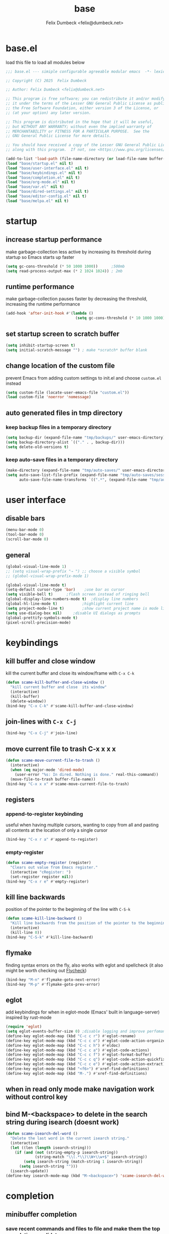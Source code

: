 #+TITLE: base
#+AUTHOR: Felix Dumbeck <felix@dumbeck.net>
#+LICENSE: LGPLv3+
#+STARTUP: fold
#+auto_tangle: t

* base.el
:PROPERTIES:
:header-args: :tangle base.el :results silent :mkdirp yes
:END:
load this file to load all modules below
#+begin_src emacs-lisp
  ;;; base.el --- simiple configurable agreeable modular emacs  -*- lexical-binding: t; -*-

  ;; Copyright (C) 2025  Felix Dumbeck

  ;; Author: Felix Dumbeck <felix@dumbeck.net>

  ;; This program is free software; you can redistribute it and/or modify
  ;; it under the terms of the Lesser GNU General Public License as published by
  ;; the Free Software Foundation, either version 3 of the License, or
  ;; (at your option) any later version.

  ;; This program is distributed in the hope that it will be useful,
  ;; but WITHOUT ANY WARRANTY; without even the implied warranty of
  ;; MERCHANTABILITY or FITNESS FOR A PARTICULAR PURPOSE.  See the
  ;; GNU General Public License for more details.

  ;; You should have received a copy of the Lesser GNU General Public License
  ;; along with this program.  If not, see <https://www.gnu.org/licenses/>.

  (add-to-list 'load-path (file-name-directory (or load-file-name buffer-file-name)))
  (load "base/startup.el" nil t)
  (load "base/user-interface.el" nil t)
  (load "base/keybindings.el" nil t)
  (load "base/completion.el" nil t)
  (load "base/org-mode.el" nil t)
  (load "base/var.el" nil t)
  (load "base/dired-settings.el" nil t)
  (load "base/editor-config.el" nil t)
  (load "base/melpa.el" nil t)
#+end_src

* startup
:PROPERTIES:
:header-args: :tangle base/startup.el :results silent :mkdirp yes
:END:
** increase startup performance
make garbage-collection less active by increasing its threshold during startup so Emacs starts up faster
#+begin_src emacs-lisp
  (setq gc-cons-threshold (* 50 1000 1000))      ;500mb
  (setq read-process-output-max (* 2 1024 1024)) ; 2mb
#+end_src
** runtime performance
make garbage-collection pauses faster by decreasing the threshold, increasing the runtime performance
#+begin_src emacs-lisp
  (add-hook 'after-init-hook #'(lambda ()
                                 (setq gc-cons-threshold (* 10 1000 1000)))) ;10mb
#+end_src
** set startup screen to *scratch* buffer
#+begin_src emacs-lisp
  (setq inhibit-startup-screen t)
  (setq initial-scratch-message "")	; make *scratch* buffer blank
#+end_src
** change location of the custom file
prevent Emacs from adding custom settings to init.el and choose =custom.el= instead
#+begin_src emacs-lisp
  (setq custom-file (locate-user-emacs-file "custom.el"))
  (load custom-file 'noerror 'nomessage)
#+end_src
** auto generated files in tmp directory
*** keep backup files in a temporary directory
#+begin_src emacs-lisp
  (setq backup-dir (expand-file-name "tmp/backups/" user-emacs-directory))
  (setq backup-directory-alist `(("." . , backup-dir)))
  (setq delete-old-versions t)
#+end_src
*** keep auto-save files in a temporary directory
#+begin_src emacs-lisp
  (make-directory (expand-file-name "tmp/auto-saves/" user-emacs-directory) t)
  (setq auto-save-list-file-prefix (expand-file-name "tmp/auto-saves/sessions/" user-emacs-directory)
        auto-save-file-name-transforms `((".*", (expand-file-name "tmp/auto-saves/" user-emacs-directory) t)))
#+end_src
* user interface
:PROPERTIES:
:header-args: :tangle base/user-interface.el :results silent :mkdirp yes
:END:
** disable bars
#+begin_src emacs-lisp
  (menu-bar-mode 0)
  (tool-bar-mode 0)
  (scroll-bar-mode 0)
#+end_src
** general
#+begin_src emacs-lisp
  (global-visual-line-mode 1)
  ;; (setq visual-wrap-prefix "⇢ ") ;; choose a visible symbol
  ;; (global-visual-wrap-prefix-mode 1)

  (global-visual-line-mode t)
  (setq-default cursor-type 'bar)	 ;use bar as cursor
  (setq visible-bell t)		 ;flash screen instead of ringing bell
  (global-display-line-numbers-mode t)	;display line numbers
  (global-hl-line-mode t)			;highlight current line
  (setq project-mode-line t)		;show current project name is mode line
  (setq use-dialog-box nil)		;disable UI dialogs as prompts
  (global-prettify-symbols-mode t)
  (pixel-scroll-precision-mode)
#+end_src
* keybindings
:PROPERTIES:
:header-args: :tangle base/keybindings.el :results silent :mkdirp yes
:END:
** kill buffer and close window
kill the current buffer and close its window/frame with =C-x C-k=
#+begin_src emacs-lisp
  (defun scame-kill-buffer-and-close-window ()
    "kill current buffer and close  its window"
    (interactive)
    (kill-buffer)
    (delete-window))
  (bind-key "C-x C-k" #'scame-kill-buffer-and-close-window)
#+end_src
** join-lines with =C-x C-j=
#+begin_src emacs-lisp
  (bind-key "C-x C-j" #'join-line)
#+end_src
** move current file to trash C-x x x x
#+begin_src emacs-lisp
  (defun scame-move-current-file-to-trash ()
    (interactive)
    (when (eq major-mode 'dired-mode)
      (user-error "%s: In dired. Nothing is done." real-this-command))
    (move-file-to-trash buffer-file-name))
  (bind-key "C-x x x" #'scame-move-current-file-to-trash)
#+end_src
** registers
*** append-to-register keybinding
useful when having multiple cursors, wanting to copy from all and pasting all contents at the location of only a single cursor
#+begin_src emacs-lisp
  (bind-key "C-x r a" #'append-to-register)
#+end_src
*** empty-register
#+begin_src emacs-lisp
  (defun scame-empty-register (register)
    "Clears out value from Emacs register."
    (interactive "cRegister: ")
    (set-register register nil))
  (bind-key "C-x r e" #'empty-register)
#+end_src
** kill line backwards
position of the pointer to the beginning of the line with =C-S-k=
#+begin_src emacs-lisp
  (defun scame-kill-line-backward ()
    "Kill line backwards from the position of the pointer to the beginning of the line."
    (interactive)
    (kill-line 0))
  (bind-key "C-S-k" #'kill-line-backward)
#+end_src
** flymake
finding syntax errors on the fly, also works with eglot and spellcheck (it also might be worth checking out [[https://www.flycheck.org][Flycheck]])
#+begin_src emacs-lisp
  (bind-key "M-n" #'flymake-goto-next-error)
  (bind-key "M-p" #'flymake-goto-prev-error)
#+end_src
** eglot
add keybindings for when in eglot-mode (Emacs' built in language-server) inspired by rust-mode
#+begin_src emacs-lisp
  (require 'eglot)
  (setq eglot-events-buffer-size 0) ;disable logging and improve perfomance
  (define-key eglot-mode-map (kbd "C-c c r") #'eglot-rename)
  (define-key eglot-mode-map (kbd "C-c c o") #'eglot-code-action-organize-imports)
  (define-key eglot-mode-map (kbd "C-c c h") #'eldoc)
  (define-key eglot-mode-map (kbd "C-c c a") #'eglot-code-actions)
  (define-key eglot-mode-map (kbd "C-c c f") #'eglot-format-buffer)
  (define-key eglot-mode-map (kbd "C-c c q") #'eglot-code-action-quickfix)
  (define-key eglot-mode-map (kbd "C-c c e") #'eglot-code-action-extract)
  (define-key eglot-mode-map (kbd "<f6>") #'xref-find-definitions)
  (define-key eglot-mode-map (kbd "M-.") #'xref-find-definitions)
#+end_src
** when in read only mode make navigation work without control key
** bind M-<backspace> to delete in the search string during isearch (doesnt work)
#+begin_src emacs-lisp :tangle no
  (defun scame-isearch-del-word ()
    "Delete the last word in the current isearch string."
    (interactive)
    (let ((len (length isearch-string)))
      (if (and (not (string-empty-p isearch-string))
               (string-match "\\(.*\\)\\W+\\w+$" isearch-string))
          (setq isearch-string (match-string 1 isearch-string))
        (setq isearch-string "")))
    (isearch-update))
  (define-key isearch-mode-map (kbd "M-<backspace>") 'scame-isearch-del-word)
#+end_src

* completion
:PROPERTIES:
:header-args: :tangle base/completion.el :results silent :mkdirp yes
:END:
** minibuffer completion
*** save recent commands and files to file and make them the top completion candidate
#+begin_src emacs-lisp
  (setq completions-sort 'historical)
  ;;(setq history-length 50)
  (savehist-mode t)
  (recentf-mode t)

  (setq minibuffer-visible-completions t)
  (setq completion-auto-wrap t)
#+end_src
*** ignore case
#+begin_src emacs-lisp
  (setq read-buffer-completion-ignore-case t) ;when switching buffers
  (setq read-file-name-completion-ignore-case t) ;when finding file
#+end_src
** enable completion-preview-mode
#+begin_src emacs-lisp
  (global-completion-preview-mode t)
#+end_src
#+begin_src emacs-lisp :tangle no
  (setq completion-show-inline-help t)
  (setq completion-auto-help 'always)
  (completion-preview-mode 1)
#+end_src

* org-mode
:PROPERTIES:
:header-args: :tangle base/org-mode.el :results silent :mkdirp yes
:END:
** org agenda
#+begin_src emacs-lisp
  (global-set-key (kbd "C-c a") #'org-agenda)
  ;; make it so the agenda always starts today and we can see two weeks from today instead of just until Sunday
  (setq org-agenda-start-day "0d")
  (setq org-agenda-span 20)
  (setq org-agenda-start-on-weekday nil)
#+end_src

** export
*** when exporting org mode to latex, keep the comments
#+begin_src emacs-lisp
  (defun scame-transform-comments (backend)
    (while (re-search-forward "[:blank:]*# " nil t)
      (replace-match "#+LATEX: % ")))
  (add-hook 'org-export-before-parsing-hook #'scame-transform-comments)
#+end_src
** replace S-M-arrow-key with S-M-{n,p,b,f}
#+begin_src emacs-lisp
  (add-hook 'org-mode-hook
            (lambda ()
              (local-set-key (kbd "M-F") 'org-shiftmetaright)))
  (add-hook 'org-mode-hook
            (lambda ()
              (local-set-key (kbd "M-B") 'org-shiftmetaleft)))
  (add-hook 'org-mode-hook
            (lambda ()
              (local-set-key (kbd "M-P") 'org-move-subtree-up)))
  (add-hook 'org-mode-hook
            (lambda ()
              (local-set-key (kbd "M-N") 'org-move-subtree-down)))
#+end_src
** improve looks
*** general
#+begin_src emacs-lisp
  (setq org-startup-indented t
        org-pretty-entities t
        org-hide-emphasis-markers t
        org-startup-with-inline-images t
        org-image-actual-width '(300))
#+end_src
*** increase heading and title size
#+begin_src emacs-lisp
  (custom-set-faces
   '(org-level-1 ((t (:height 1.75))))
   '(org-level-2 ((t (:height 1.5))))
   '(org-level-3 ((t (:height 1.25))))
   '(org-level-4 ((t (:height 1.1))))
   '(org-document-title ((t (:height 1.5)))))
#+end_src

** suggest headings when inserting link
when inserting a new link to a heading in the current document, an auto completion minibuffer will pop up, suggesting all headings in the current document. From: [[https://howardism.org/Technical/Emacs/tiddly-wiki-in-org.html][TiddlyWiki In Org]]
#+begin_src emacs-lisp
  (defun scame--unpropertize (string)
    "Removes all text properties from STRING."
    (set-text-properties 0 (length string) nil string) string)
  (defun scame--org-get-headings ()
    "Return a list of an org document's headings."
    (org-map-entries (lambda () (scame--unpropertize (org-get-heading t t t t)))))
  (defun scame-org-insert-link-headline (header)
    "Insert internal link to HEADER entry in current file."
    (interactive (list (completing-read "Link: " (scame--org-get-headings) nil nil)))
    (org-insert-link nil header))
  ;; (define-key org-mode-map (kbd "C-c h") 'org-insert-link-headline)
#+end_src

** org-babel
*** block templates
typing =<el= and Tab will expand to an emacs-lisp source block: =#+begin_src emacs-lisp=
#+begin_src emacs-lisp
  (require 'org-tempo)
  (add-to-list 'org-structure-template-alist '("sh" . "src sh"))
  (add-to-list 'org-structure-template-alist '("ba" . "src bash"))
  (add-to-list 'org-structure-template-alist '("el" . "src emacs-lisp"))
  (add-to-list 'org-structure-template-alist '("li" . "src lisp"))
  (add-to-list 'org-structure-template-alist '("sc" . "src scheme"))
  (add-to-list 'org-structure-template-alist '("ts" . "src typescript"))
  (add-to-list 'org-structure-template-alist '("py" . "src python"))
  (add-to-list 'org-structure-template-alist '("go" . "src go"))
  (add-to-list 'org-structure-template-alist '("yaml" . "src yaml"))
  (add-to-list 'org-structure-template-alist '("json" . "src json"))
  (add-to-list 'org-structure-template-alist '("tex" . "src latex"))
  (add-to-list 'org-structure-template-alist '("rs" . "src rust"))
#+end_src
*** execute source code blocks without confirmation
#+begin_src emacs-lisp
  (setq org-confirm-babel-evaluate nil)
#+end_src
*** shells (sh, bash, zsh, fish, etc.)
#+begin_src emacs-lisp
  (org-babel-do-load-languages
   'org-babel-load-languages
   '((shell . t)))
#+end_src
* var
:PROPERTIES:
:header-args: :tangle base/var.el :results silent :mkdirp yes
:END:
** which-key mode
which-key is great for getting an overview of what keybindings are available based on the prefix keys you entered. It shows a table of all possible ways you can finish a shortcut after having started one
#+begin_src emacs-lisp
  (which-key-mode t)
#+end_src
** move to trash instead of deleting
the default trash dir is the xdg freedesktop location
#+begin_src emacs-lisp
  (setq delete-by-moving-to-trash t)
#+end_src
** save last location in file
#+begin_src emacs-lisp
  (save-place-mode t)
#+end_src
** revert (update) buffers when the underlying file has changed
#+begin_src emacs-lisp
  (global-auto-revert-mode t)
  ;; revert dired and other buffers
  (setq global-auto-revert-non-file-buffers t)
#+end_src
** replace selection when typing
typed text replaces the selection if the selection is active, pressing delete or backspace deletes the selection
#+begin_src emacs-lisp
  (delete-selection-mode 1)
#+end_src
** dont overwrite system clipboard
save system clipboard (to killring) before killing anything new
#+begin_src emacs-lisp
  (setq save-interprogram-paste-before-kill t)
#+end_src
** convert region from and to hexadecimal
*** convert region to hexadecimal
#+begin_src emacs-lisp
  (defun scame-convert-region-decimal-to-hexadecimal (start end)
    "Convert a region from decimal to hexadecimal."
    (interactive "r")
    (save-excursion
      (goto-char start)
      (while (< (point) end)
        (let ((num (thing-at-point 'word)))
          (when (string-match-p "^[0-9]+$" num)
            (delete-region (point) (+ (point) (length num)))
            (insert (format "0x%x" (string-to-number num)))))
        (forward-word))))
#+end_src
*** convert region from hexadecimal
#+begin_src emacs-lisp
  (defun scame-convert-region-hexadecimal-to-decimal (start end)
    "Convert a region from hexadecimal to decimal."
    (interactive "r")
    (save-excursion
      (goto-char start)
      (while (< (point) end)
        (let ((num (thing-at-point 'word)))
          (when (string-match-p "^0x[0-9a-fA-F]+$" num)
            (delete-region (point) (+ (point) (length num)))
            (insert (format "%d" (string-to-number (substring num 2) 16)))))
        (forward-word))))
#+end_src
#+begin_src emacs-lisp :tangle no
  (bind-key "C-c h" #'scame-convert-region-decimal-to-hexadecimal)
  (bind-key "C-c d" #'scame-convert-region-hexadecimal-to-decimal)
#+end_src
** message buffer scroll to bottom
#+begin_src emacs-lisp
  (setq scroll-conservatively 0)
#+end_src
** add-compile-command function
#+begin_src emacs-lisp
  (defun add-compile-command (command)
    "add file variable with compile command"
    (interactive "sCommand: ")
    (add-file-local-variable-prop-line 'compile-command command))
#+end_src
** compile-mode: scroll to bottom in compile mode output buffer
#+begin_src emacs-lisp
  (setq compilation-scroll-output 'first-error)
#+end_src
** show name of current function
#+begin_src emacs-lisp
  (add-hook 'prog-mode-hook #'which-function-mode)
#+end_src
** y-or-n-p makes answering questions faster
#+begin_src emacs-lisp
  (fset 'yes-or-no-p 'y-or-n-p)
#+end_src
* dired-settings
:PROPERTIES:
:header-args: :tangle base/dired-settings.el :results silent :mkdirp yes
:END:
** always delete directories recursivly without asking
#+begin_src emacs-lisp
  (setq dired-recursive-deletes 'always)
#+end_src
** show sizes of all files in human readable format
#+begin_src emacs-lisp
  (setq dired-listing-switches "-alh")
#+end_src
** automatically update dired buffers on revisiting their directory
#+begin_src emacs-lisp
  (setq dired-auto-revert-buffer t)
#+end_src
** dired do shell command suggestions
**** extract tar.gz contents in subfolder instead of the current dir
#+begin_src emacs-lisp
  (setq dired-guess-shell-alist-user
        '(("\\.tar\\.gz\\'"
           "b=$(basename ? .tar.gz); mkdir -p \"$b\"; tar xzf ? -C \"$b\"")
          ("\\.tar\\.bz2\\'"
           "b=$(basename ? .tar.bz2); mkdir -p \"$b\"; tar xjf ? -C \"$b\"")
          ("\\.tar\\.xz\\'"
           "b=$(basename ? .tar.xz); mkdir -p \"$b\"; tar xJf ? -C \"$b\"")
          ("\\.tar\\'"
           "b=$(basename ? .tar); mkdir -p \"$b\"; tar xf ? -C \"$b\"")
          ("\\.zip\\'"
           "b=$(basename ? .zip); mkdir -p \"$b\"; unzip ? -d \"$b\"")
          ("\\.rar\\'"
           "b=$(basename ? .rar); mkdir -p \"$b\"; unrar ? \"$b\"")))
#+end_src
**** images
#+begin_src emacs-lisp
  (add-to-list 'dired-guess-shell-alist-user
               '("\\.jpg\\'"
                 "xdg-open ?")
  	     '("\\.png\\'"
                 "xdg-open ?"))
#+end_src
** make dired guess the target directory when copying
#+begin_src emacs-lisp
  (setq dired-dwim-target t)
#+end_src
** always copy directories recursivly
#+begin_src emacs-lisp
  (setq dired-recursive-copies 'always)
#+end_src

* editor-config
:PROPERTIES:
:header-args: :tangle base/editor-config.el :results silent :mkdirp yes
:END:
** folding code blocks
set shortcuts for fold (collapse and expand) regions of text/code-blocks
#+begin_src emacs-lisp
  (add-hook 'prog-mode-hook #'hs-minor-mode)
  (bind-key "C-c C-h" #'hs-hide-block)
  (bind-key "C-c C-s" #'hs-show-block)
  (bind-key "C-c C-t" #'hs-toggle-hiding)
  (bind-key "C-<tab>" #'hs-toggle-hiding)
  (bind-key "C-c C-a" #'hs-show-all)
  (bind-key "C-c C-l" #'hs-hide-all)
#+end_src
** automatically add closing brackets, via electric-mode
#+begin_src emacs-lisp
  (add-hook 'prog-mode-hook #'electric-pair-local-mode)
  (add-hook 'eval-expression-minibuffer-setup-hook #'electric-pair-local-mode)
#+end_src

** auto indent
auto indent
#+begin_src emacs-lisp
  (electric-indent-mode t)
  ;; (setq minibuffer-default-prompt-format " [%s]")
  (minibuffer-electric-default-mode 1)
#+end_src

* melpa
:PROPERTIES:
:header-args: :tangle base/melpa.el :results silent :mkdirp yes
:END:
enable the [[https://melpa.org/#/][melpa]] repository, providing additional packages
#+begin_src emacs-lisp
  (require 'package)
  (setq use-package-always-ensure t)
  ;; (use-package use-package-ensure-system-package)
  (add-to-list 'package-archives '("melpa" . "https://melpa.org/packages/") t)
  ;; prefer GNU packages over NONGNU over Melpa
  (customize-set-variable 'package-archive-priorities
  			'(("gnu" . 99)
  			  ("nongnu" . 98)
  			  ("melpa" . 97)))
#+end_src

* maybe
** M-del: kill without copying
** delete trailing whitespace on save
#+begin_src emacs-lisp :tangle no
  (add-hook 'before-save-hook
  	  'delete-trailing-whitespace)
#+end_src
** put Emacs auto-save and backup files to /tmp/ or C:/Temp/
#+begin_src emacs-lisp
  (defconst emacs-tmp-dir (expand-file-name (format "emacs%d" (user-uid)) temporary-file-directory))
  (setq
   backup-by-copying t			; Avoid symlinks
   delete-old-versions t
   kept-new-versions 6
   kept-old-versions 2
   version-control t
   auto-save-list-file-prefix emacs-tmp-dir
   auto-save-file-name-transforms `((".*" ,emacs-tmp-dir t))  ; Change autosave dir to tmp
   backup-directory-alist `((".*" . ,emacs-tmp-dir)))
#+end_src

